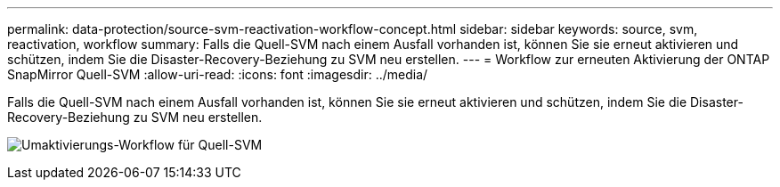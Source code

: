 ---
permalink: data-protection/source-svm-reactivation-workflow-concept.html 
sidebar: sidebar 
keywords: source, svm, reactivation, workflow 
summary: Falls die Quell-SVM nach einem Ausfall vorhanden ist, können Sie sie erneut aktivieren und schützen, indem Sie die Disaster-Recovery-Beziehung zu SVM neu erstellen. 
---
= Workflow zur erneuten Aktivierung der ONTAP SnapMirror Quell-SVM
:allow-uri-read: 
:icons: font
:imagesdir: ../media/


[role="lead"]
Falls die Quell-SVM nach einem Ausfall vorhanden ist, können Sie sie erneut aktivieren und schützen, indem Sie die Disaster-Recovery-Beziehung zu SVM neu erstellen.

image:source-svm-reactivation-workflow.gif["Umaktivierungs-Workflow für Quell-SVM"]
